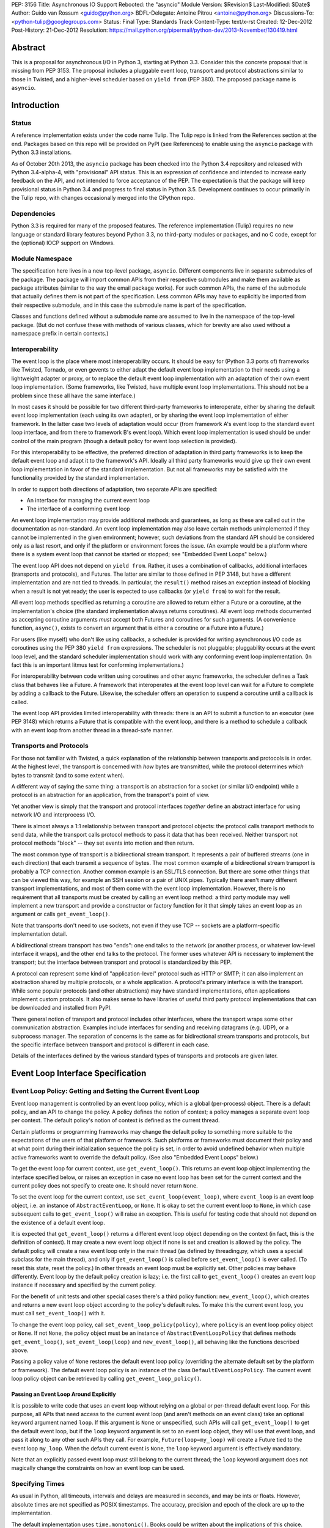 PEP: 3156
Title: Asynchronous IO Support Rebooted: the "asyncio" Module
Version: $Revision$
Last-Modified: $Date$
Author: Guido van Rossum <guido@python.org>
BDFL-Delegate: Antoine Pitrou <antoine@python.org>
Discussions-To: <python-tulip@googlegroups.com>
Status: Final
Type: Standards Track
Content-Type: text/x-rst
Created: 12-Dec-2012
Post-History: 21-Dec-2012
Resolution: https://mail.python.org/pipermail/python-dev/2013-November/130419.html

Abstract
========

This is a proposal for asynchronous I/O in Python 3, starting at
Python 3.3.  Consider this the concrete proposal that is missing from
PEP 3153.  The proposal includes a pluggable event loop, transport and
protocol abstractions similar to those in Twisted, and a higher-level
scheduler based on ``yield from`` (PEP 380).  The proposed package
name is ``asyncio``.


Introduction
============

Status
------

A reference implementation exists under the code name Tulip.  The
Tulip repo is linked from the References section at the end.  Packages
based on this repo will be provided on PyPI (see References) to enable
using the ``asyncio`` package with Python 3.3 installations.

As of October 20th 2013, the ``asyncio`` package has been checked into
the Python 3.4 repository and released with Python 3.4-alpha-4, with
"provisional" API status.  This is an expression of confidence and
intended to increase early feedback on the API, and not intended to
force acceptance of the PEP.  The expectation is that the package will
keep provisional status in Python 3.4 and progress to final status in
Python 3.5.  Development continues to occur primarily in the Tulip
repo, with changes occasionally merged into the CPython repo.

Dependencies
------------

Python 3.3 is required for many of the proposed features.  The
reference implementation (Tulip) requires no new language or standard
library features beyond Python 3.3, no third-party modules or
packages, and no C code, except for the (optional) IOCP support on
Windows.

Module Namespace
----------------

The specification here lives in a new top-level package, ``asyncio``.
Different components live in separate submodules of the package.  The
package will import common APIs from their respective submodules and
make them available as package attributes (similar to the way the
email package works).  For such common APIs, the name of the submodule
that actually defines them is not part of the specification.  Less
common APIs may have to explicitly be imported from their respective
submodule, and in this case the submodule name is part of the
specification.

Classes and functions defined without a submodule name are assumed to
live in the namespace of the top-level package.  (But do not confuse
these with methods of various classes, which for brevity are also used
without a namespace prefix in certain contexts.)

Interoperability
----------------

The event loop is the place where most interoperability occurs.  It
should be easy for (Python 3.3 ports of) frameworks like Twisted,
Tornado, or even gevents to either adapt the default event loop
implementation to their needs using a lightweight adapter or proxy, or
to replace the default event loop implementation with an adaptation of
their own event loop implementation.  (Some frameworks, like Twisted,
have multiple event loop implementations.  This should not be a
problem since these all have the same interface.)

In most cases it should be possible for two different third-party
frameworks to interoperate, either by sharing the default event loop
implementation (each using its own adapter), or by sharing the event
loop implementation of either framework.  In the latter case two
levels of adaptation would occur (from framework A's event loop to the
standard event loop interface, and from there to framework B's event
loop).  Which event loop implementation is used should be under
control of the main program (though a default policy for event loop
selection is provided).

For this interoperability to be effective, the preferred direction of
adaptation in third party frameworks is to keep the default event loop
and adapt it to the framework's API.  Ideally all third party
frameworks would give up their own event loop implementation in favor
of the standard implementation.  But not all frameworks may be
satisfied with the functionality provided by the standard
implementation.

In order to support both directions of adaptation, two separate APIs
are specified:

- An interface for managing the current event loop
- The interface of a conforming event loop

An event loop implementation may provide additional methods and
guarantees, as long as these are called out in the documentation as
non-standard.  An event loop implementation may also leave certain
methods unimplemented if they cannot be implemented in the given
environment; however, such deviations from the standard API should be
considered only as a last resort, and only if the platform or
environment forces the issue.  (An example would be a platform where
there is a system event loop that cannot be started or stopped; see
"Embedded Event Loops" below.)

The event loop API does not depend on ``yield from``.  Rather, it uses
a combination of callbacks, additional interfaces (transports and
protocols), and Futures.  The latter are similar to those defined in
PEP 3148, but have a different implementation and are not tied to
threads.  In particular, the ``result()`` method raises an exception
instead of blocking when a result is not yet ready; the user is
expected to use callbacks (or ``yield from``) to wait for the result.

All event loop methods specified as returning a coroutine are allowed
to return either a Future or a coroutine, at the implementation's
choice (the standard implementation always returns coroutines).  All
event loop methods documented as accepting coroutine arguments *must*
accept both Futures and coroutines for such arguments.  (A convenience
function, ``async()``, exists to convert an argument that is either a
coroutine or a Future into a Future.)

For users (like myself) who don't like using callbacks, a scheduler is
provided for writing asynchronous I/O code as coroutines using the PEP
380 ``yield from`` expressions.  The scheduler is not pluggable;
pluggability occurs at the event loop level, and the standard
scheduler implementation should work with any conforming event loop
implementation.  (In fact this is an important litmus test for
conforming implementations.)

For interoperability between code written using coroutines and other
async frameworks, the scheduler defines a Task class that behaves like a
Future.  A framework that interoperates at the event loop level can
wait for a Future to complete by adding a callback to the Future.
Likewise, the scheduler offers an operation to suspend a coroutine
until a callback is called.

The event loop API provides limited interoperability with threads:
there is an API to submit a function to an executor (see PEP 3148)
which returns a Future that is compatible with the event loop, and
there is a method to schedule a callback with an event loop from
another thread in a thread-safe manner.

Transports and Protocols
------------------------

For those not familiar with Twisted, a quick explanation of the
relationship between transports and protocols is in order.  At the
highest level, the transport is concerned with *how* bytes are
transmitted, while the protocol determines *which* bytes to transmit
(and to some extent when).

A different way of saying the same thing: a transport is an
abstraction for a socket (or similar I/O endpoint) while a protocol is
an abstraction for an application, from the transport's point of view.

Yet another view is simply that the transport and protocol interfaces
*together* define an abstract interface for using network I/O and
interprocess I/O.

There is almost always a 1:1 relationship between transport and
protocol objects: the protocol calls transport methods to send data,
while the transport calls protocol methods to pass it data that has
been received.  Neither transport not protocol methods "block" -- they
set events into motion and then return.

The most common type of transport is a bidirectional stream transport.
It represents a pair of buffered streams (one in each direction) that
each transmit a sequence of bytes.  The most common example of a
bidirectional stream transport is probably a TCP connection.  Another
common example is an SSL/TLS connection.  But there are some other things
that can be viewed this way, for example an SSH session or a pair of
UNIX pipes.  Typically there aren't many different transport
implementations, and most of them come with the event loop
implementation.  However, there is no requirement that all transports
must be created by calling an event loop method: a third party module
may well implement a new transport and provide a constructor or
factory function for it that simply takes an event loop as an argument
or calls ``get_event_loop()``.

Note that transports don't need to use sockets, not even if they use
TCP -- sockets are a platform-specific implementation detail.

A bidirectional stream transport has two "ends": one end talks to
the network (or another process, or whatever low-level interface it
wraps), and the other end talks to the protocol.  The former uses
whatever API is necessary to implement the transport; but the
interface between transport and protocol is standardized by this PEP.

A protocol can represent some kind of "application-level" protocol
such as HTTP or SMTP; it can also implement an abstraction shared by
multiple protocols, or a whole application.  A protocol's primary
interface is with the transport.  While some popular protocols (and
other abstractions) may have standard implementations, often
applications implement custom protocols.  It also makes sense to have
libraries of useful third party protocol implementations that can be
downloaded and installed from PyPI.

There general notion of transport and protocol includes other
interfaces, where the transport wraps some other communication
abstraction.  Examples include interfaces for sending and receiving
datagrams (e.g. UDP), or a subprocess manager.  The separation of
concerns is the same as for bidirectional stream transports and
protocols, but the specific interface between transport and protocol
is different in each case.

Details of the interfaces defined by the various standard types of
transports and protocols are given later.


Event Loop Interface Specification
==================================

Event Loop Policy: Getting and Setting the Current Event Loop
-------------------------------------------------------------

Event loop management is controlled by an event loop policy, which is
a global (per-process) object.  There is a default policy, and an API
to change the policy.  A policy defines the notion of context; a
policy manages a separate event loop per context.  The default
policy's notion of context is defined as the current thread.

Certain platforms or programming frameworks may change the default
policy to something more suitable to the expectations of the users of
that platform or framework.  Such platforms or frameworks must
document their policy and at what point during their initialization
sequence the policy is set, in order to avoid undefined behavior when
multiple active frameworks want to override the default policy.
(See also "Embedded Event Loops" below.)

To get the event loop for current context, use ``get_event_loop()``.
This returns an event loop object implementing the interface specified
below, or raises an exception in case no event loop has been set for
the current context and the current policy does not specify to create
one.  It should never return ``None``.

To set the event loop for the current context, use
``set_event_loop(event_loop)``, where ``event_loop`` is an event loop
object, i.e. an instance of ``AbstractEventLoop``, or ``None``.
It is okay to set the current event loop to ``None``, in
which case subsequent calls to ``get_event_loop()`` will raise an
exception.  This is useful for testing code that should not depend on
the existence of a default event loop.

It is expected that ``get_event_loop()`` returns a different event
loop object depending on the context (in fact, this is the definition
of context).  It may create a new event loop object if none is set and
creation is allowed by the policy.  The default policy will create a
new event loop only in the main thread (as defined by threading.py,
which uses a special subclass for the main thread), and only if
``get_event_loop()`` is called before ``set_event_loop()`` is ever
called.  (To reset this state, reset the policy.)  In other threads an
event loop must be explicitly set.  Other policies may behave
differently.  Event loop by the default policy creation is lazy;
i.e. the first call to ``get_event_loop()`` creates an event loop
instance if necessary and specified by the current policy.

For the benefit of unit tests and other special cases there's a third
policy function: ``new_event_loop()``, which creates and returns a new
event loop object according to the policy's default rules.  To make
this the current event loop, you must call ``set_event_loop()`` with
it.

To change the event loop policy, call
``set_event_loop_policy(policy)``, where ``policy`` is an event loop
policy object or ``None``.  If not ``None``, the policy object must be
an instance of ``AbstractEventLoopPolicy`` that defines methods
``get_event_loop()``, ``set_event_loop(loop)`` and
``new_event_loop()``, all behaving like the functions described above.

Passing a policy value of ``None`` restores the default event loop
policy (overriding the alternate default set by the platform or
framework).  The default event loop policy is an instance of the class
``DefaultEventLoopPolicy``.  The current event loop policy object can
be retrieved by calling ``get_event_loop_policy()``.

Passing an Event Loop Around Explicitly
'''''''''''''''''''''''''''''''''''''''

It is possible to write code that uses an event loop without relying
on a global or per-thread default event loop.  For this purpose, all
APIs that need access to the current event loop (and aren't methods on
an event class) take an optional keyword argument named ``loop``.  If
this argument is ``None`` or unspecified, such APIs will call
``get_event_loop()`` to get the default event loop, but if the
``loop`` keyword argument is set to an event loop object, they will
use that event loop, and pass it along to any other such APIs they
call.  For example, ``Future(loop=my_loop)`` will create a Future tied
to the event loop ``my_loop``.  When the default current event is
``None``, the ``loop`` keyword argument is effectively mandatory.

Note that an explicitly passed event loop must still belong to the
current thread; the ``loop`` keyword argument does not magically
change the constraints on how an event loop can be used.

Specifying Times
----------------

As usual in Python, all timeouts, intervals and delays are measured in
seconds, and may be ints or floats.  However, absolute times are not
specified as POSIX timestamps.  The accuracy, precision and epoch of
the clock are up to the implementation.

The default implementation uses ``time.monotonic()``.  Books could be
written about the implications of this choice.  Better read the docs
for the standard library ``time`` module.

Embedded Event Loops
--------------------

On some platforms an event loop is provided by the system.  Such a
loop may already be running when the user code starts, and there may
be no way to stop or close it without exiting from the program.  In
this case, the methods for starting, stopping and closing the event
loop may not be implementable, and ``is_running()`` may always return
``True``.

Event Loop Classes
------------------

There is no actual class named ``EventLoop``.  There is an
``AbstractEventLoop`` class which defines all the methods without
implementations, and serves primarily as documentation.  The following
concrete classes are defined:

- ``SelectorEventLoop`` is a concrete implementation of the full API
  based on the ``selectors`` module (new in Python 3.4).  The
  constructor takes one optional argument, a ``selectors.Selector``
  object.  By default an instance of ``selectors.DefaultSelector`` is
  created and used.

- ``ProactorEventLoop`` is a concrete implementation of the API except
  for the I/O event handling and signal handling methods.  It is only
  defined on Windows (or on other platforms which support a similar
  API for "overlapped I/O").  The constructor takes one optional
  argument, a ``Proactor`` object.  By default an instance of
  ``IocpProactor`` is created and used.  (The ``IocpProactor`` class
  is not specified by this PEP; it is just an implementation
  detail of the ``ProactorEventLoop`` class.)

Event Loop Methods Overview
---------------------------

The methods of a conforming event loop are grouped into several
categories.  The first set of categories must be supported by all
conforming event loop implementations, with the exception that
embedded event loops may not implement the methods for starting,
stopping and closing.  (However, a partially-conforming event loop is
still better than nothing. :-)

- Starting, stopping and closing: ``run_forever()``,
  ``run_until_complete()``, ``stop()``, ``is_running()``, ``close()``.

- Basic and timed callbacks: ``call_soon()``, ``call_later()``,
  ``call_at()``, ``time()``.

- Thread interaction: ``call_soon_threadsafe()``,
  ``run_in_executor()``, ``set_default_executor()``.

- Internet name lookups: ``getaddrinfo()``, ``getnameinfo()``.

- Internet connections: ``create_connection()``, ``create_server()``,
  ``create_datagram_endpoint()``.

- Wrapped socket methods: ``sock_recv()``, ``sock_sendall()``,
  ``sock_connect()``, ``sock_accept()``.

The second set of categories *may* be supported by conforming event
loop implementations.  If not supported, they will raise
``NotImplementedError``.  (In the default implementation,
``SelectorEventLoop`` on UNIX systems supports all of these;
``SelectorEventLoop`` on Windows supports the I/O event handling
category; ``ProactorEventLoop`` on Windows supports the pipes and
subprocess category.)

- I/O callbacks: ``add_reader()``, ``remove_reader()``,
  ``add_writer()``, ``remove_writer()``.

- Pipes and subprocesses: ``connect_read_pipe()``,
  ``connect_write_pipe()``, ``subprocess_shell()``,
  ``subprocess_exec()``.

- Signal callbacks: ``add_signal_handler()``,
  ``remove_signal_handler()``.

Event Loop Methods
------------------

Starting, Stopping and Closing
''''''''''''''''''''''''''''''

An (unclosed) event loop can be in one of two states: running or
stopped.  These methods deal with starting and stopping an event loop:

- ``run_forever()``.  Runs the event loop until ``stop()`` is called.
  This cannot be called when the event loop is already running.  (This
  has a long name in part to avoid confusion with earlier versions of
  this PEP, where ``run()`` had different behavior, in part because
  there are already too many APIs that have a method named ``run()``,
  and in part because there shouldn't be many places where this is
  called anyway.)

- ``run_until_complete(future)``.  Runs the event loop until the
  Future is done.  If the Future is done, its result is returned, or
  its exception is raised.  This cannot be called when the event loop
  is already running.

- ``stop()``.  Stops the event loop as soon as it is convenient.  It
  is fine to restart the loop with ``run_forever()`` or
  ``run_until_complete()`` subsequently; no scheduled callbacks will
  be lost if this is done.  Note: ``stop()`` returns normally and the
  current callback is allowed to continue.  How soon after this point
  the event loop stops is up to the implementation, but the intention
  is to stop short of polling for I/O, and not to run any callbacks
  scheduled in the future; the major freedom an implementation has is
  how much of the "ready queue" (callbacks already scheduled with
  ``call_soon()``) it processes before stopping.

- ``is_running()``.  Returns ``True`` if the event loop is currently
  running, ``False`` if it is stopped.

- ``close()``.  Closes the event loop, releasing any resources it may
  hold, such as the file descriptor used by ``epoll()`` or
  ``kqueue()``, and the default executor.  This should not be called
  while the event loop is running.  After it has been called the event
  loop should not be used again.  It may be called multiple times;
  subsequent calls are no-ops.

Basic Callbacks
'''''''''''''''

Callbacks associated with the same event loop are strictly serialized:
one callback must finish before the next one will be called.  This is
an important guarantee: when two or more callbacks use or modify
shared state, each callback is guaranteed that while it is running, the
shared state isn't changed by another callback.

- ``call_soon(callback, *args)``.  This schedules a callback to be
  called as soon as possible.  Returns a ``Handle`` (see below)
  representing the callback, whose ``cancel()`` method can be used to
  cancel the callback.  It guarantees that callbacks are called in the
  order in which they were scheduled.

- ``call_later(delay, callback, *args)``.  Arrange for
  ``callback(*args)`` to be called approximately ``delay`` seconds in
  the future, once, unless cancelled.  Returns a ``Handle`` representing
  the callback, whose ``cancel()`` method can be used to cancel the
  callback.  Callbacks scheduled in the past or at exactly the same
  time will be called in an undefined order.

- ``call_at(when, callback, *args)``.  This is like ``call_later()``,
  but the time is expressed as an absolute time.  Returns a similar
  ``Handle``.  There is a simple equivalency: ``loop.call_later(delay,
  callback, *args)`` is the same as ``loop.call_at(loop.time() +
  delay, callback, *args)``.

- ``time()``.  Returns the current time according to the event loop's
  clock.  This may be ``time.time()`` or ``time.monotonic()`` or some
  other system-specific clock, but it must return a float expressing
  the time in units of approximately one second since some epoch.
  (No clock is perfect -- see PEP 418.)

Note: A previous version of this PEP defined a method named
``call_repeatedly()``, which promised to call a callback at regular
intervals.  This has been withdrawn because the design of such a
function is overspecified.  On the one hand, a simple timer loop can
easily be emulated using a callback that reschedules itself using
``call_later()``; it is also easy to write coroutine containing a loop
and a ``sleep()`` call (a toplevel function in the module, see below).
On the other hand, due to the complexities of accurate timekeeping
there are many traps and pitfalls here for the unaware (see PEP 418),
and different use cases require different behavior in edge cases.  It
is impossible to offer an API for this purpose that is bullet-proof in
all cases, so it is deemed better to let application designers decide
for themselves what kind of timer loop to implement.

Thread interaction
''''''''''''''''''

- ``call_soon_threadsafe(callback, *args)``.  Like
  ``call_soon(callback, *args)``, but when called from another thread
  while the event loop is blocked waiting for I/O, unblocks the event
  loop.  Returns a ``Handle``.  This is the *only* method that is safe
  to call from another thread.  (To schedule a callback for a later
  time in a threadsafe manner, you can use
  ``loop.call_soon_threadsafe(loop.call_later, when, callback,
  *args)``.)  Note: this is not safe to call from a signal handler
  (since it may use locks).  In fact, no API is signal-safe; if you
  want to handle signals, use ``add_signal_handler()`` described
  below.

- ``run_in_executor(executor, callback, *args)``.  Arrange to call
  ``callback(*args)`` in an executor (see PEP 3148).  Returns an
  ``asyncio.Future`` instance whose result on success is the return
  value of that call.  This is equivalent to
  ``wrap_future(executor.submit(callback, *args))``.  If ``executor``
  is ``None``, the default executor set by ``set_default_executor()``
  is used.  If no default executor has been set yet, a
  ``ThreadPoolExecutor`` with a default number of threads is created
  and set as the default executor.  (The default implementation uses
  5 threads in this case.)

- ``set_default_executor(executor)``.  Set the default executor used
  by ``run_in_executor()``.  The argument must be a PEP 3148
  ``Executor`` instance or ``None``, in order to reset the default
  executor.

See also the ``wrap_future()`` function described in the section about
Futures.

Internet name lookups
'''''''''''''''''''''

These methods are useful if you want to connect or bind a socket to an
address without the risk of blocking for the name lookup.  They are
usually called implicitly by ``create_connection()``,
``create_server()`` or ``create_datagram_endpoint()``.

- ``getaddrinfo(host, port, family=0, type=0, proto=0, flags=0)``.
  Similar to the ``socket.getaddrinfo()`` function but returns a
  Future.  The Future's result on success will be a list of the same
  format as returned by ``socket.getaddrinfo()``, i.e. a list of
  ``(address_family, socket_type, socket_protocol, canonical_name,
  address)`` where ``address`` is a 2-tuple ``(ipv4_address, port)``
  for IPv4 addresses and a 4-tuple ``(ipv4_address, port, flow_info,
  scope_id)`` for IPv6 addresses.  If the ``family`` argument is zero
  or unspecified, the list returned may contain a mixture of IPv4 and
  IPv6 addresses; otherwise the addresses returned are constrained by
  the ``family`` value (similar for ``proto`` and ``flags``).  The
  default implementation calls ``socket.getaddrinfo()`` using
  ``run_in_executor()``, but other implementations may choose to
  implement their own DNS lookup.  The optional arguments *must* be
  specified as keyword arguments.

  Note: implementations are allowed to implement a subset of the full
  socket.getaddrinfo() interface; e.g. they may not support symbolic
  port names, or they may ignore or incompletely implement the
  ``type``, ``proto`` and ``flags`` arguments.  However, if ``type``
  and ``proto`` are ignored, the argument values passed in should be
  copied unchanged into the return tuples' ``socket_type`` and
  ``socket_protocol`` elements.  (You can't ignore ``family``, since
  IPv4 and IPv6 addresses must be looked up differently.  The only
  permissible values for ``family`` are ``socket.AF_UNSPEC`` (``0``),
  ``socket.AF_INET`` and ``socket.AF_INET6``, and the latter only if
  it is defined by the platform.)

- ``getnameinfo(sockaddr, flags=0)``.  Similar to
  ``socket.getnameinfo()`` but returns a Future.  The Future's result
  on success will be a tuple ``(host, port)``.  Same implementation
  remarks as for ``getaddrinfo()``.

Internet connections
''''''''''''''''''''

These are the high-level interfaces for managing internet connections.
Their use is recommended over the corresponding lower-level interfaces
because they abstract away the differences between selector-based
and proactor-based event loops.

Note that the client and server side of stream connections use the
same transport and protocol interface.  However, datagram endpoints
use a different transport and protocol interface.

- ``create_connection(protocol_factory, host, port, <options>)``.
  Creates a stream connection to a given internet host and port.  This
  is a task that is typically called from the client side of the
  connection.  It creates an implementation-dependent bidirectional
  stream Transport to represent the connection, then calls
  ``protocol_factory()`` to instantiate (or retrieve) the user's
  Protocol implementation, and finally ties the two together.  (See
  below for the definitions of Transport and Protocol.)  The user's
  Protocol implementation is created or retrieved by calling
  ``protocol_factory()`` without arguments(*).  The coroutine's result
  on success is the ``(transport, protocol)`` pair; if a failure
  prevents the creation of a successful connection, an appropriate
  exception will be raised.  Note that when the coroutine completes,
  the protocol's ``connection_made()`` method has not yet been called;
  that will happen when the connection handshake is complete.

  (*) There is no requirement that ``protocol_factory`` is a class.
  If your protocol class needs to have specific arguments passed to
  its constructor, you can use ``lambda``.
  You can also pass a trivial ``lambda`` that returns a previously
  constructed Protocol instance.

  The <options> are all specified using optional keyword arguments:

  - ``ssl``: Pass ``True`` to create an SSL/TLS transport (by default
    a plain TCP transport is created).  Or pass an ``ssl.SSLContext``
    object to override the default SSL context object to be used.  If
    a default context is created it is up to the implementation to
    configure reasonable defaults.  The reference implementation
    currently uses ``PROTOCOL_SSLv23`` and sets the ``OP_NO_SSLv2``
    option, calls ``set_default_verify_paths()`` and sets ``verify_mode``
    to ``CERT_REQUIRED``.  In addition, whenever the context (default
    or otherwise) specifies a ``verify_mode`` of ``CERT_REQUIRED`` or
    ``CERT_OPTIONAL``, if a hostname is given, immediately after a
    successful handshake ``ssl.match_hostname(peercert, hostname)`` is
    called, and if this raises an exception the conection is closed.
    (To avoid this behavior, pass in an SSL context that has
    ``verify_mode`` set to ``CERT_NONE``.  But this means you are not
    secure, and vulnerable to for example man-in-the-middle attacks.)

  - ``family``, ``proto``, ``flags``: Address family, protocol and
    flags to be passed through to ``getaddrinfo()``.  These all
    default to ``0``, which means "not specified".  (The socket type
    is always ``SOCK_STREAM``.)  If any of these values are not
    specified, the ``getaddrinfo()`` method will choose appropriate
    values.  Note: ``proto`` has nothing to do with the high-level
    Protocol concept or the ``protocol_factory`` argument.

  - ``sock``: An optional socket to be used instead of using the
    ``host``, ``port``, ``family``, ``proto`` and ``flags``
    arguments.  If this is given, ``host`` and ``port`` must be
    explicitly set to ``None``.

  - ``local_addr``: If given, a ``(host, port)`` tuple used to bind
    the socket to locally.  This is rarely needed but on multi-homed
    servers you occasionally need to force a connection to come from a
    specific address.  This is how you would do that.  The host and
    port are looked up using ``getaddrinfo()``.

  - ``server_hostname``: This is only relevant when using SSL/TLS; it
    should not be used when ``ssl`` is not set.  When ``ssl`` is set,
    this sets or overrides the hostname that will be verified.  By
    default the value of the ``host`` argument is used.  If ``host``
    is empty, there is no default and you must pass a value for
    ``server_hostname``.  To disable hostname verification (which is a
    serious security risk) you must pass an empty string here and pass
    an ``ssl.SSLContext`` object whose ``verify_mode`` is set to
    ``ssl.CERT_NONE`` as the ``ssl`` argument.

- ``create_server(protocol_factory, host, port, <options>)``.
  Enters a serving loop that accepts connections.
  This is a coroutine that completes once the serving loop is set up
  to serve.  The return value is a ``Server`` object which can be used
  to stop the serving loop in a controlled fashion (see below).
  Multiple sockets may be bound if the specified address allows
  both IPv4 and IPv6 connections.

  Each time a connection is accepted,
  ``protocol_factory`` is called without arguments(**) to create a
  Protocol, a bidirectional stream Transport is created to represent
  the network side of the connection, and the two are tied together by
  calling ``protocol.connection_made(transport)``.

  (**) See previous footnote for ``create_connection()``.  However, since
  ``protocol_factory()`` is called once for each new incoming
  connection, it should return a new Protocol object each time it is
  called.

  The <options> are all specified using optional keyword arguments:

  - ``ssl``: Pass an ``ssl.SSLContext`` object (or an object with the
    same interface) to override the default SSL context object to be
    used.  (Unlike for ``create_connection()``, passing ``True`` does
    not make sense here -- the ``SSLContext`` object is needed to
    specify the certificate and key.)

  - ``backlog``: Backlog value to be passed to the ``listen()`` call.
    The default is implementation-dependent; in the default
    implementation the default value is ``100``.

  - ``reuse_address``: Whether to set the ``SO_REUSEADDR`` option on
    the socket.  The default is ``True`` on UNIX, ``False`` on
    Windows.

  - ``family``, ``flags``: Address family and flags to be passed
     through to ``getaddrinfo()``.  The family defaults to
     ``AF_UNSPEC``; the flags default to ``AI_PASSIVE``.  (The socket
     type is always ``SOCK_STREAM``; the socket protocol always set to
     ``0``, to let ``getaddrinfo()`` choose.)

  - ``sock``: An optional socket to be used instead of using the
    ``host``, ``port``, ``family`` and ``flags`` arguments.  If this
    is given, ``host`` and ``port`` must be explicitly set to ``None``.

- ``create_datagram_endpoint(protocol_factory, local_addr=None,
  remote_addr=None, <options>)``.  Creates an endpoint for sending and
  receiving datagrams (typically UDP packets).  Because of the nature
  of datagram traffic, there are no separate calls to set up client
  and server side, since usually a single endpoint acts as both client
  and server.  This is a coroutine that returns a ``(transport,
  protocol)`` pair on success, or raises an exception on failure.  If
  the coroutine returns successfully, the transport will call
  callbacks on the protocol whenever a datagram is received or the
  socket is closed; it is up to the protocol to call methods on the
  protocol to send datagrams.  The transport returned is a
  ``DatagramTransport``.  The protocol returned is a
  ``DatagramProtocol``.  These are described later.

  Mandatory positional argument:

  - ``protocol_factory``: A class or factory function that will be
    called exactly once, without arguments, to construct the protocol
    object to be returned.  The interface between datagram transport
    and protocol is described below.

  Optional arguments that may be specified positionally or as keyword
  arguments:

  - ``local_addr``: An optional tuple indicating the address to which
    the socket will be bound.  If given this must be a ``(host,
    port)`` pair.  It will be passed to ``getaddrinfo()`` to be
    resolved and the result will be passed to the ``bind()`` method of
    the socket created.  If ``getaddrinfo()`` returns more than one
    address, they will be tried in turn.  If omitted, no ``bind()``
    call will be made.

  - ``remote_addr``: An optional tuple indicating the address to which
    the socket will be "connected".  (Since there is no such thing as
    a datagram connection, this just specifies a default value for the
    destination address of outgoing datagrams.)  If given this must be
    a ``(host, port)`` pair.  It will be passed to ``getaddrinfo()``
    to be resolved and the result will be passed to ``sock_connect()``
    together with the socket created.  If ``getaddrinfo()`` returns
    more than one address, they will be tried in turn.  If omitted,
    no ``sock_connect()`` call will be made.

  The <options> are all specified using optional keyword arguments:

  - ``family``, ``proto``, ``flags``: Address family, protocol and
    flags to be passed through to ``getaddrinfo()``.  These all
    default to ``0``, which means "not specified".  (The socket type
    is always ``SOCK_DGRAM``.)  If any of these values are not
    specified, the ``getaddrinfo()`` method will choose appropriate
    values.

  Note that if both ``local_addr`` and ``remote_addr`` are present,
  all combinations of local and remote addresses with matching address
  family will be tried.

Wrapped Socket Methods
''''''''''''''''''''''

The following methods for doing async I/O on sockets are not for
general use.  They are primarily meant for transport implementations
working with IOCP through the ``ProactorEventLoop`` class.  However,
they are easily implementable for other event loop types, so there is
no reason not to require them.  The socket argument has to be a
non-blocking socket.

- ``sock_recv(sock, n)``.  Receive up to ``n`` bytes from socket
  ``sock``.  Returns a Future whose result on success will be a
  bytes object.

- ``sock_sendall(sock, data)``.  Send bytes ``data`` to socket
  ``sock``.  Returns a Future whose result on success will be
  ``None``.  Note: the name uses ``sendall`` instead of ``send``, to
  reflect that the semantics and signature of this method echo those
  of the standard library socket method ``sendall()`` rather than
  ``send()``.

- ``sock_connect(sock, address)``.  Connect to the given address.
  Returns a Future whose result on success will be ``None``.

- ``sock_accept(sock)``.  Accept a connection from a socket.  The
  socket must be in listening mode and bound to an address.  Returns a
  Future whose result on success will be a tuple ``(conn, peer)``
  where ``conn`` is a connected non-blocking socket and ``peer`` is
  the peer address.

I/O Callbacks
'''''''''''''

These methods are primarily meant for transport implementations
working with a selector.  They are implemented by
``SelectorEventLoop`` but not by ``ProactorEventLoop``.  Custom event
loop implementations may or may not implement them.

The ``fd`` arguments below may be integer file descriptors, or
"file-like" objects with a ``fileno()`` method that wrap integer file
descriptors.  Not all file-like objects or file descriptors are
acceptable.  Sockets (and socket file descriptors) are always
accepted.  On Windows no other types are supported.  On UNIX, pipes
and possibly tty devices are also supported, but disk files are not.
Exactly which special file types are supported may vary by platform
and per selector implementation.  (Experimentally, there is at least
one kind of pseudo-tty on OS X that is supported by ``select`` and
``poll`` but not by ``kqueue``: it is used by Emacs shell windows.)

- ``add_reader(fd, callback, *args)``.  Arrange for
  ``callback(*args)`` to be called whenever file descriptor ``fd`` is
  deemed ready for reading.  Calling ``add_reader()`` again for the
  same file descriptor implies a call to ``remove_reader()`` for the
  same file descriptor.

- ``add_writer(fd, callback, *args)``.  Like ``add_reader()``,
  but registers the callback for writing instead of for reading.

- ``remove_reader(fd)``.  Cancels the current read callback for file
  descriptor ``fd``, if one is set.  If no callback is currently set
  for the file descriptor, this is a no-op and returns ``False``.
  Otherwise, it removes the callback arrangement and returns ``True``.

- ``remove_writer(fd)``.  This is to ``add_writer()`` as
  ``remove_reader()`` is to ``add_reader()``.

Pipes and Subprocesses
''''''''''''''''''''''

These methods are supported by ``SelectorEventLoop`` on UNIX and
``ProactorEventLoop`` on Windows.

The transports and protocols used with pipes and subprocesses differ
from those used with regular stream connections.  These are described
later.

Each of the methods below has a ``protocol_factory`` argument, similar
to ``create_connection()``; this will be called exactly once, without
arguments, to construct the protocol object to be returned.

Each method is a coroutine that returns a ``(transport, protocol)``
pair on success, or raises an exception on failure.

- ``connect_read_pipe(protocol_factory, pipe)``: Create a
  unidrectional stream connection from a file-like object wrapping the
  read end of a UNIX pipe, which must be in non-blocking mode.  The
  transport returned is a ``ReadTransport``.

- ``connect_write_pipe(protocol_factory, pipe)``: Create a
  unidrectional stream connection from a file-like object wrapping the
  write end of a UNIX pipe, which must be in non-blocking mode.  The
  transport returned is a ``WriteTransport``; it does not have any
  read-related methods.  The protocol returned is a ``BaseProtocol``.

- ``subprocess_shell(protocol_factory, cmd, <options>)``: Create a
  subprocess from ``cmd``, which is a string using the platform's
  "shell" syntax.  This is similar to the standard library
  ``subprocess.Popen()`` class called with ``shell=True``.  The
  remaining arguments and return value are described below.

- ``subprocess_exec(protocol_factory, *args, <options>)``: Create a
  subprocess from one or more string arguments, where the first string
  specifies the program to execute, and the remaining strings specify
  the program's arguments.  (Thus, together the string arguments form
  the ``sys.argv`` value of the program, assuming it is a Python
  script.)  This is similar to the standard library
  ``subprocess.Popen()`` class called with ``shell=False`` and the
  list of strings passed as the first argument; however, where
  ``Popen()`` takes a single argument which is list of strings,
  ``subprocess_exec()`` takes multiple string arguments.  The
  remaining arguments and return value are described below.

Apart from the way the program to execute is specified, the two
``subprocess_*()`` methods behave the same.  The transport returned is
a ``SubprocessTransport`` which has a different interface than the
common bidirectional stream transport.  The protocol returned is a
``SubprocessProtocol`` which also has a custom interface.

The <options> are all specified using optional keyword arguments:

- ``stdin``: Either a file-like object representing the pipe to be
  connected to the subprocess's standard input stream using
  ``connect_write_pipe()``, or the constant ``subprocess.PIPE`` (the
  default).  By default a new pipe will be created and connected.

- ``stdout``: Either a file-like object representing the pipe to be
  connected to the subprocess's standard output stream using
  ``connect_read_pipe()``, or the constant ``subprocess.PIPE`` (the
  default).  By default a new pipe will be created and connected.

- ``stderr``: Either a file-like object representing the pipe to be
  connected to the subprocess's standard error stream using
  ``connect_read_pipe()``, or one of the constants ``subprocess.PIPE``
  (the default) or ``subprocess.STDOUT``.  By default a new pipe will
  be created and connected.  When ``subprocess.STDOUT`` is specified,
  the subprocess's standard error stream will be connected to the same
  pipe as the standard output stream.

- ``bufsize``: The buffer size to be used when creating a pipe; this
  is passed to ``subprocess.Popen()``.  In the default implementation
  this defaults to zero, and on Windows it must be zero; these
  defaults deviate from ``subprocess.Popen()``.

- ``executable``, ``preexec_fn``, ``close_fds``, ``cwd``, ``env``,
  ``startupinfo``, ``creationflags``, ``restore_signals``,
  ``start_new_session``, ``pass_fds``: These optional arguments are
  passed to ``subprocess.Popen()`` without interpretation.

Signal callbacks
''''''''''''''''

These methods are only supported on UNIX.

- ``add_signal_handler(sig, callback, *args)``.  Whenever signal
  ``sig`` is received, arrange for ``callback(*args)`` to be called.
  Specifying another callback for the same signal replaces the
  previous handler (only one handler can be active per signal).  The
  ``sig`` must be a valid signal number defined in the ``signal``
  module.  If the signal cannot be handled this raises an exception:
  ``ValueError`` if it is not a valid signal or if it is an
  uncatchable signal (e.g. ``SIGKILL``), ``RuntimeError`` if this
  particular event loop instance cannot handle signals (since signals
  are global per process, only an event loop associated with the main
  thread can handle signals).

- ``remove_signal_handler(sig)``.  Removes the handler for signal
  ``sig``, if one is set.  Raises the same exceptions as
  ``add_signal_handler()`` (except that it may return ``False``
  instead raising ``RuntimeError`` for uncatchable signals).  Returns
  ``True`` if a handler was removed successfully, ``False`` if no
  handler was set.

Note: If these methods are statically known to be unsupported, they
may raise ``NotImplementedError`` instead of ``RuntimeError``.

Mutual Exclusion of Callbacks
-----------------------------

An event loop should enforce mutual exclusion of callbacks, i.e. it
should never start a callback while a previously callback is still
running.  This should apply across all types of callbacks, regardless
of whether they are scheduled using ``call_soon()``, ``call_later()``,
``call_at()``, ``call_soon_threadsafe()``, ``add_reader()``,
``add_writer()``, or ``add_signal_handler()``.

Exceptions
----------

There are two categories of exceptions in Python: those that derive
from the ``Exception`` class and those that derive from
``BaseException``.  Exceptions deriving from ``Exception`` will
generally be caught and handled appropriately; for example, they will
be passed through by Futures, and they will be logged and ignored when
they occur in a callback.

However, exceptions deriving only from ``BaseException`` are typically
not caught, and will usually cause the program to terminate with a
traceback.  In some cases they are caught and re-raised.  (Examples of
this category include ``KeyboardInterrupt`` and ``SystemExit``; it is
usually unwise to treat these the same as most other exceptions.)

Handles
-------

The various methods for registering one-off callbacks
(``call_soon()``, ``call_later()``, ``call_at()`` and
``call_soon_threadsafe()``) all return an object representing the
registration that can be used to cancel the callback.  This object is
called a ``Handle``.  Handles are opaque and have only one public
method:

- ``cancel()``: Cancel the callback.

Note that ``add_reader()``, ``add_writer()`` and
``add_signal_handler()`` do not return Handles.

Servers
-------

The ``create_server()`` method returns a ``Server`` instance, which
wraps the sockets (or other network objects) used to accept requests.
This class has two public methods:

- ``close()``: Close the service.  This stops accepting new requests
  but does not cancel requests that have already been accepted and are
  currently being handled.

- ``wait_closed()``: A coroutine that blocks until the service is
  closed and all accepted requests have been handled.

Futures
-------

The ``asyncio.Future`` class here is intentionally similar to the
``concurrent.futures.Future`` class specified by PEP 3148, but there
are slight differences.  Whenever this PEP talks about Futures or
futures this should be understood to refer to ``asyncio.Future`` unless
``concurrent.futures.Future`` is explicitly mentioned.  The supported
public API is as follows, indicating the differences with PEP 3148:

- ``cancel()``.  If the Future is already done (or cancelled), do
  nothing and return ``False``.  Otherwise, this attempts to cancel
  the Future and returns ``True``.  If the the cancellation attempt is
  successful, eventually the Future's state will change to cancelled
  (so that ``cancelled()`` will return ``True``)
  and the callbacks will be scheduled.  For regular Futures,
  cancellation will always succeed immediately; but for Tasks (see
  below) the task may ignore or delay the cancellation attempt.

- ``cancelled()``.  Returns ``True`` if the Future was successfully
  cancelled.

- ``done()``.  Returns ``True`` if the Future is done.  Note that a
  cancelled Future is considered done too (here and everywhere).

- ``result()``.  Returns the result set with ``set_result()``, or
  raises the exception set with ``set_exception()``.  Raises
  ``CancelledError`` if cancelled.  Difference with PEP 3148: This has
  no timeout argument and does *not* wait; if the future is not yet
  done, it raises an exception.

- ``exception()``.  Returns the exception if set with
  ``set_exception()``, or ``None`` if a result was set with
  ``set_result()``.  Raises ``CancelledError`` if cancelled.
  Difference with PEP 3148: This has no timeout argument and does
  *not* wait; if the future is not yet done, it raises an exception.

- ``add_done_callback(fn)``.  Add a callback to be run when the Future
  becomes done (or is cancelled).  If the Future is already done (or
  cancelled), schedules the callback to using ``call_soon()``.
  Difference with PEP 3148: The callback is never called immediately,
  and always in the context of the caller -- typically this is a
  thread.  You can think of this as calling the callback through
  ``call_soon()``.  Note that in order to match PEP 3148, the callback
  (unlike all other callbacks defined in this PEP, and ignoring the
  convention from the section "Callback Style" below) is always called
  with a single argument, the Future object.  (The motivation for
  strictly serializing callbacks scheduled with ``call_soon()``
  applies here too.)

- ``remove_done_callback(fn)``.  Remove the argument from the list of
  callbacks.  This method is not defined by PEP 3148.  The argument
  must be equal (using ``==``) to the argument passed to
  ``add_done_callback()``.  Returns the number of times the callback
  was removed.

- ``set_result(result)``.  The Future must not be done (nor cancelled)
  already.  This makes the Future done and schedules the callbacks.
  Difference with PEP 3148: This is a public API.

- ``set_exception(exception)``.  The Future must not be done (nor
  cancelled) already.  This makes the Future done and schedules the
  callbacks.  Difference with PEP 3148: This is a public API.

The internal method ``set_running_or_notify_cancel()`` is not
supported; there is no way to set the running state.  Likewise,
the method ``running()`` is not supported.

The following exceptions are defined:

- ``InvalidStateError``.  Raised whenever the Future is not in a state
  acceptable to the method being called (e.g. calling ``set_result()``
  on a Future that is already done, or calling ``result()`` on a Future
  that is not yet done).

- ``InvalidTimeoutError``.  Raised by ``result()`` and ``exception()``
  when a nonzero ``timeout`` argument is given.

- ``CancelledError``.  An alias for
  ``concurrent.futures.CancelledError``.  Raised when ``result()`` or
  ``exception()`` is called on a Future that is cancelled.

- ``TimeoutError``.  An alias for ``concurrent.futures.TimeoutError``.
  May be raised by ``run_until_complete()``.

A Future is associated with an event loop when it is created.

A ``asyncio.Future`` object is not acceptable to the ``wait()`` and
``as_completed()`` functions in the ``concurrent.futures`` package.
However, there are similar APIs ``asyncio.wait()`` and
``asyncio.as_completed()``, described below.

A ``asyncio.Future`` object is acceptable to a ``yield from`` expression
when used in a coroutine.  This is implemented through the
``__iter__()`` interface on the Future.  See the section "Coroutines
and the Scheduler" below.

When a Future is garbage-collected, if it has an associated exception
but neither ``result()`` nor ``exception()`` has ever been called, the
exception is logged.  (When a coroutine uses ``yield from`` to wait
for a Future, that Future's ``result()`` method is called once the
coroutine is resumed.)

In the future (pun intended) we may unify ``asyncio.Future`` and
``concurrent.futures.Future``, e.g. by adding an ``__iter__()`` method
to the latter that works with ``yield from``.  To prevent accidentally
blocking the event loop by calling e.g. ``result()`` on a Future
that's not done yet, the blocking operation may detect that an event
loop is active in the current thread and raise an exception instead.
However the current PEP strives to have no dependencies beyond Python
3.3, so changes to ``concurrent.futures.Future`` are off the table for
now.

There are some public functions related to Futures:

- ``asyncio.async(arg)``.  This takes an argument that is either a
  coroutine object or a Future (i.e., anything you can use with
  ``yield from``) and returns a Future.  If the argument is a Future,
  it is returned unchanged; if it is a coroutine object, it wraps it
  in a Task (remember that ``Task`` is a subclass of ``Future``).

- ``asyncio.wrap_future(future)``.  This takes a PEP 3148 Future
  (i.e., an instance of ``concurrent.futures.Future``) and returns a
  Future compatible with the event loop (i.e., a ``asyncio.Future``
  instance).

Transports
----------

Transports and protocols are strongly influenced by Twisted and PEP
3153.  Users rarely implement or instantiate transports -- rather,
event loops offer utility methods to set up transports.

Transports work in conjunction with protocols.  Protocols are
typically written without knowing or caring about the exact type of
transport used, and transports can be used with a wide variety of
protocols.  For example, an HTTP client protocol implementation may be
used with either a plain socket transport or an SSL/TLS transport.
The plain socket transport can be used with many different protocols
besides HTTP (e.g. SMTP, IMAP, POP, FTP, IRC, SPDY).

The most common type of transport is a bidirectional stream transport.
There are also unidirectional stream transports (used for pipes) and
datagram transports (used by the ``create_datagram_endpoint()``
method).

Methods For All Transports
''''''''''''''''''''''''''

- ``get_extra_info(name, default=None)``.  This is a catch-all method
  that returns implementation-specific information about a transport.
  The first argument is the name of the extra field to be retrieved.
  The optional second argument is a default value to be returned.
  Consult the implementation documentation to find out the supported
  extra field names.  For an unsupported name, the default is always
  returned.

Bidirectional Stream Transports
'''''''''''''''''''''''''''''''

A bidrectional stream transport is an abstraction on top of a socket
or something similar (for example, a pair of UNIX pipes or an SSL/TLS
connection).

Most connections have an asymmetric nature: the client and server
usually have very different roles and behaviors.  Hence, the interface
between transport and protocol is also asymmetric.  From the
protocol's point of view, *writing* data is done by calling the
``write()`` method on the transport object; this buffers the data and
returns immediately.  However, the transport takes a more active role
in *reading* data: whenever some data is read from the socket (or
other data source), the transport calls the protocol's
``data_received()`` method.

Nevertheless, the interface between transport and protocol used by
bidirectional streams is the same for clients as it is for servers,
since the connection between a client and a server is essentially a
pair of streams, one in each direction.

Bidirectional stream transports have the following public methods:

- ``write(data)``.  Write some bytes.  The argument must be a bytes
  object.  Returns ``None``.  The transport is free to buffer the
  bytes, but it must eventually cause the bytes to be transferred to
  the entity at the other end, and it must maintain stream behavior.
  That is, ``t.write(b'abc'); t.write(b'def')`` is equivalent to
  ``t.write(b'abcdef')``, as well as to::

    t.write(b'a')
    t.write(b'b')
    t.write(b'c')
    t.write(b'd')
    t.write(b'e')
    t.write(b'f')

- ``writelines(iterable)``.  Equivalent to::

    for data in iterable:
        self.write(data)

- ``write_eof()``.  Close the writing end of the connection.
  Subsequent calls to ``write()`` are not allowed.  Once all buffered
  data is transferred, the transport signals to the other end that no
  more data will be received.  Some protocols don't support this
  operation; in that case, calling ``write_eof()`` will raise an
  exception.  (Note: This used to be called ``half_close()``, but
  unless you already know what it is for, that name doesn't indicate
  *which* end is closed.)

- ``can_write_eof()``.  Return ``True`` if the protocol supports
  ``write_eof()``, ``False`` if it does not.  (This method typically
  returns a fixed value that depends only on the specific Transport
  class, not on the state of the Transport object.  It is needed
  because some protocols need to change their behavior when
  ``write_eof()`` is unavailable.  For example, in HTTP, to send data
  whose size is not known ahead of time, the end of the data is
  typically indicated using ``write_eof()``; however, SSL/TLS does not
  support this, and an HTTP protocol implementation would have to use
  the "chunked" transfer encoding in this case.  But if the data size
  is known ahead of time, the best approach in both cases is to use
  the Content-Length header.)

- ``get_write_buffer_size()``.  Return the current size of the
  transport's write buffer in bytes.  This only knows about the write
  buffer managed explicitly by the transport; buffering in other
  layers of the network stack or elsewhere of the network is not
  reported.

- ``set_write_buffer_limits(high=None, low=None)``.  Set the high- and
  low-water limits for flow control.

  These two values control when to call the protocol's
  ``pause_writing()`` and ``resume_writing()`` methods.  If specified,
  the low-water limit must be less than or equal to the high-water
  limit.  Neither value can be negative.

  The defaults are implementation-specific.  If only the high-water
  limit is given, the low-water limit defaults to a
  implementation-specific value less than or equal to the high-water
  limit.  Setting high to zero forces low to zero as well, and causes
  ``pause_writing()`` to be called whenever the buffer becomes
  non-empty.  Setting low to zero causes ``resume_writing()`` to be
  called only once the buffer is empty.  Use of zero for either limit
  is generally sub-optimal as it reduces opportunities for doing I/O
  and computation concurrently.

- ``pause_reading()``.  Suspend delivery of data to the protocol until
  a subsequent ``resume_reading()`` call.  Between ``pause_reading()``
  and ``resume_reading()``, the protocol's ``data_received()`` method
  will not be called.

- ``resume_reading()``.  Restart delivery of data to the protocol via
  ``data_received()``.  Note that "paused" is a binary state --
  ``pause_reading()`` should only be called when the transport is not
  paused, while ``resume_reading()`` should only be called when the
  transport is paused.

- ``close()``.  Sever the connection with the entity at the other end.
  Any data buffered by ``write()`` will (eventually) be transferred
  before the connection is actually closed.  The protocol's
  ``data_received()`` method will not be called again.  Once all
  buffered data has been flushed, the protocol's ``connection_lost()``
  method will be called with ``None`` as the argument.  Note that
  this method does not wait for all that to happen.

- ``abort()``.  Immediately sever the connection.  Any data still
  buffered by the transport is thrown away.  Soon, the protocol's
  ``connection_lost()`` method will be called with ``None`` as
  argument.

Unidirectional Stream Transports
''''''''''''''''''''''''''''''''

A writing stream transport supports the ``write()``, ``writelines()``,
``write_eof()``, ``can_write_eof()``, close() and ``abort()`` methods
described for bidrectional stream transports.

A reading stream transport supports the ``pause_reading()``,
``resume_reading()`` and ``close()`` methods described for
bidrectional stream transports.

A writing stream transport calls only ``connection_made()`` and
``connection_lost()`` on its associated protocol.

A reading stream transport can call all protocol methods specified in
the Protocols section below (i.e., the previous two plus
``data_received()`` and ``eof_received()``).

Datagram Transports
'''''''''''''''''''

Datagram transports have these methods:

- ``sendto(data, addr=None)``.  Sends a datagram (a bytes object).
  The optional second argument is the destination address.  If
  omitted, ``remote_addr`` must have been specified in the
  ``create_datagram_endpoint()`` call that created this transport.  If
  present, and ``remote_addr`` was specified, they must match.  The
  (data, addr) pair may be sent immediately or buffered.  The return
  value is ``None``.

- ``abort()``.  Immediately close the transport.  Buffered data will
  be discarded.

- ``close()``.  Close the transport.  Buffered data will be
  transmitted asynchronously.

Datagram transports call the following methods on the associated
protocol object: ``connection_made()``, ``connection_lost()``,
``error_received()`` and ``datagram_received()``.  ("Connection"
in these method names is a slight misnomer, but the concepts still
exist: ``connection_made()`` means the transport representing the
endpoint has been created, and ``connection_lost()`` means the
transport is closed.)

Subprocess Transports
'''''''''''''''''''''

Subprocess transports have the following methods:

- ``get_pid()``.  Return the process ID of the subprocess.

- ``get_returncode()``.  Return the process return code, if the
  process has exited; otherwise ``None``.

- ``get_pipe_transport(fd)``.  Return the pipe transport (a
  unidirectional stream transport) corresponding to the argument,
  which should be 0, 1 or 2 representing stdin, stdout or stderr (of
  the subprocess).  If there is no such pipe transport, return
  ``None``.  For stdin, this is a writing transport; for stdout and
  stderr this is a reading transport.  You must use this method to get
  a transport you can use to write to the subprocess's stdin.

- ``send_signal(signal)``.  Send a signal to the subprocess.

- ``terminate()``.  Terminate the subprocess.

- ``kill()``.  Kill the subprocess.  On Windows this is an alias for
  ``terminate()``.

- ``close()``.  This is an alias for ``terminate()``.

Note that ``send_signal()``, ``terminate()`` and ``kill()`` wrap the
corresponding methods in the standard library ``subprocess`` module.


Protocols
---------

Protocols are always used in conjunction with transports.  While a few
common protocols are provided (e.g. decent though not necessarily
excellent HTTP client and server implementations), most protocols will
be implemented by user code or third-party libraries.


Like for transports, we distinguish between stream protocols, datagram
protocols, and perhaps other custom protocols.  The most common type
of protocol is a bidirectional stream protocol.  (There are no
unidirectional protocols.)

Stream Protocols
''''''''''''''''

A (bidirectional) stream protocol must implement the following
methods, which will be called by the transport.  Think of these as
callbacks that are always called by the event loop in the right
context.  (See the "Context" section way above.)

- ``connection_made(transport)``.  Indicates that the transport is
  ready and connected to the entity at the other end.  The protocol
  should probably save the transport reference as an instance variable
  (so it can call its ``write()`` and other methods later), and may
  write an initial greeting or request at this point.

- ``data_received(data)``.  The transport has read some bytes from the
  connection.  The argument is always a non-empty bytes object.  There
  are no guarantees about the minimum or maximum size of the data
  passed along this way.  ``p.data_received(b'abcdef')`` should be
  treated exactly equivalent to::

    p.data_received(b'abc')
    p.data_received(b'def')

- ``eof_received()``.  This is called when the other end called
  ``write_eof()`` (or something equivalent).  If this returns a false
  value (including ``None``), the transport will close itself.  If it
  returns a true value, closing the transport is up to the protocol.
  However, for SSL/TLS connections this is ignored, because the TLS
  standard requires that no more data is sent and the connection is
  closed as soon as a "closure alert" is received.

  The default implementation returns ``None``.

- ``pause_writing()``.  Asks that the protocol temporarily stop
  writing data to the transport.  Heeding the request is optional, but
  the transport's buffer may grow without bounds if you keep writing.
  The buffer size at which this is called can be controlled through
  the transport's ``set_write_buffer_limits()`` method.

- ``resume_writing()``.  Tells the protocol that it is safe to start
  writing data to the transport again.  Note that this may be called
  directly by the transport's ``write()`` method (as opposed to being
  called indirectly using ``call_soon()``), so that the protocol may
  be aware of its paused state immediately after ``write()`` returns.

- ``connection_lost(exc)``.  The transport has been closed or aborted,
  has detected that the other end has closed the connection cleanly,
  or has encountered an unexpected error.  In the first three cases
  the argument is ``None``; for an unexpected error, the argument is
  the exception that caused the transport to give up.

Here is a table indicating the order and multiplicity of the basic
calls:

  1. ``connection_made()`` -- exactly once
  2. ``data_received()`` -- zero or more times
  3. ``eof_received()`` -- at most once
  4. ``connection_lost()`` -- exactly once

Calls to ``pause_writing()`` and ``resume_writing()`` occur in pairs
and only between #1 and #4.  These pairs will not be nested.  The
final ``resume_writing()`` call may be omitted; i.e. a paused
connection may be lost and never be resumed.

Datagram Protocols
''''''''''''''''''

Datagram protocols have ``connection_made()`` and
``connection_lost()`` methods with the same signatures as stream
protocols.  (As explained in the section about datagram transports, we
prefer the slightly odd nomenclature over defining different method
names to indicating the opening and closing of the socket.)

In addition, they have the following methods:

- ``datagram_received(data, addr)``.  Indicates that a datagram
  ``data`` (a bytes objects) was received from remote address ``addr``
  (an IPv4 2-tuple or an IPv6 4-tuple).

- ``error_received(exc)``.  Indicates that a send or receive operation
  raised an ``OSError`` exception.  Since datagram errors may be
  transient, it is up to the protocol to call the transport's
  ``close()`` method if it wants to close the endpoint.

Here is a chart indicating the order and multiplicity of calls:

  1. ``connection_made()`` -- exactly once
  2. ``datagram_received()``, ``error_received()`` -- zero or more times
  3. ``connection_lost()`` -- exactly once


Subprocess Protocol
'''''''''''''''''''

Subprocess protocols have ``connection_made()``, ``connection_lost()``,
``pause_writing()`` and ``resume_writing()`` methods with the same
signatures as stream protocols.  In addition, they have the following
methods:

- ``pipe_data_received(fd, data)``.  Called when the subprocess writes
  data to its stdout or stderr.  ``fd`` is the file descriptor (1 for
  stdout, 2 for stderr).  ``data`` is a ``bytes`` object.  (TBD: No
  ``pipe_eof_received()``?)

- ``pipe_connection_lost(fd, exc)``.  Called when the subprocess
  closes its stdin, stdout or stderr.  ``fd`` is the file descriptor.
  ``exc`` is an exception or ``None``.

- ``process_exited()``.  Called when the subprocess has exited.  To
  retrieve the exit status, use the transport's ``get_returncode()``
  method.

Note that depending on the behavior of the subprocess it is possible
that ``process_exited()`` is called either before or after
``pipe_connection_lost()``.  For example, if the subprocess creates a
sub-subprocess that shares its stdin/stdout/stderr and then itself
exits, ``process_exited()`` may be called while all the pipes are
still open.  On the other hand when the subprocess closes its
stdin/stdout/stderr but does not exit, ``pipe_connection_lost()`` may
be called for all three pipes without ``process_exited()`` being
called.  If (as is the more common case) the subprocess exits and
thereby implicitly closes all pipes, the calling order is undefined.

Callback Style
--------------

Most interfaces taking a callback also take positional arguments.  For
instance, to arrange for ``foo("abc", 42)`` to be called soon, you
call ``loop.call_soon(foo, "abc", 42)``.  To schedule the call
``foo()``, use ``loop.call_soon(foo)``.  This convention greatly
reduces the number of small lambdas required in typical callback
programming.

This convention specifically does *not* support keyword arguments.
Keyword arguments are used to pass optional extra information about
the callback.  This allows graceful evolution of the API without
having to worry about whether a keyword might be significant to a
callee somewhere.  If you have a callback that *must* be called with a
keyword argument, you can use a lambda.  For example::

  loop.call_soon(lambda: foo('abc', repeat=42))


Coroutines and the Scheduler
============================

This is a separate toplevel section because its status is different
from the event loop interface.  Usage of coroutines is optional, and
it is perfectly fine to write code using callbacks only.  On the other
hand, there is only one implementation of the scheduler/coroutine API,
and if you're using coroutines, that's the one you're using.

Coroutines
----------

A coroutine is a generator that follows certain conventions.  For
documentation purposes, all coroutines should be decorated with
``@asyncio.coroutine``, but this cannot be strictly enforced.

Coroutines use the ``yield from`` syntax introduced in PEP 380,
instead of the original ``yield`` syntax.

The word "coroutine", like the word "generator", is used for two
different (though related) concepts:

- The function that defines a coroutine (a function definition
  decorated with ``asyncio.coroutine``).  If disambiguation is needed
  we will call this a *coroutine function*.

- The object obtained by calling a coroutine function.  This object
  represents a computation or an I/O operation (usually a combination)
  that will complete eventually.  If disambiguation is needed we will
  call it a *coroutine object*.

Things a coroutine can do:

- ``result = yield from future`` -- suspends the coroutine until the
  future is done, then returns the future's result, or raises an
  exception, which will be propagated.  (If the future is cancelled,
  it will raise a ``CancelledError`` exception.)  Note that tasks are
  futures, and everything said about futures also applies to tasks.

- ``result = yield from coroutine`` -- wait for another coroutine to
  produce a result (or raise an exception, which will be propagated).
  The ``coroutine`` expression must be a *call* to another coroutine.

- ``return expression`` -- produce a result to the coroutine that is
  waiting for this one using ``yield from``.

- ``raise exception`` -- raise an exception in the coroutine that is
  waiting for this one using ``yield from``.

Calling a coroutine does not start its code running -- it is just a
generator, and the coroutine object returned by the call is really a
generator object, which doesn't do anything until you iterate over it.
In the case of a coroutine object, there are two basic ways to start
it running: call ``yield from coroutine`` from another coroutine
(assuming the other coroutine is already running!), or convert it to a
Task (see below).

Coroutines (and tasks) can only run when the event loop is running.

Waiting for Multiple Coroutines
-------------------------------

To wait for multiple coroutines or Futures, two APIs similar to the
``wait()`` and ``as_completed()`` APIs in the ``concurrent.futures``
package are provided:

- ``asyncio.wait(fs, timeout=None, return_when=ALL_COMPLETED)``.  This
  is a coroutine that waits for the Futures or coroutines given by
  ``fs`` to complete.  Coroutine arguments will be wrapped in Tasks
  (see below).  This returns a Future whose result on success is a
  tuple of two sets of Futures, ``(done, pending)``, where ``done`` is
  the set of original Futures (or wrapped coroutines) that are done
  (or cancelled), and ``pending`` is the rest, i.e. those that are
  still not done (nor cancelled).  Note that with the defaults for
  ``timeout`` and ``return_when``, ``done`` will always be an empty
  list.  Optional arguments ``timeout`` and ``return_when`` have the
  same meaning and defaults as for ``concurrent.futures.wait()``:
  ``timeout``, if not ``None``, specifies a timeout for the overall
  operation; ``return_when``, specifies when to stop.  The constants
  ``FIRST_COMPLETED``, ``FIRST_EXCEPTION``, ``ALL_COMPLETED`` are
  defined with the same values and the same meanings as in PEP 3148:

  - ``ALL_COMPLETED`` (default): Wait until all Futures are done (or
    until the timeout occurs).

  - ``FIRST_COMPLETED``: Wait until at least one Future is done (or
    until the timeout occurs).

  - ``FIRST_EXCEPTION``: Wait until at least one Future is done but
    not cancelled with an exception set.  (The exclusion of cancelled
    Futures from the condition is surprising, but PEP 3148 does it
    this way.)

- ``asyncio.as_completed(fs, timeout=None)``.  Returns an iterator whose
  values are Futures or coroutines; waiting for successive values
  waits until the next Future or coroutine from the set ``fs``
  completes, and returns its result (or raises its exception).  The
  optional argument ``timeout`` has the same meaning and default as it
  does for ``concurrent.futures.wait()``: when the timeout occurs, the
  next Future returned by the iterator will raise ``TimeoutError``
  when waited for.  Example of use::

    for f in as_completed(fs):
        result = yield from f  # May raise an exception.
        # Use result.

  Note: if you do not wait for the values produced by the iterator,
  your ``for`` loop may not make progress (since you are not allowing
  other tasks to run).

- ``asyncio.wait_for(f, timeout)``.  This is a convenience to wait for
  a single coroutine or Future with a timeout.  When a timeout occurs,
  it cancels the task and raises TimeoutError.  To avoid the task
  cancellation, wrap it in shield().

- ``asyncio.gather(f1, f2, ...)``.  Returns a Future which waits until
  all arguments (Futures or coroutines) are done and return a list of
  their corresponding results.  If one or more of the arguments is
  cancelled or raises an exception, the returned Future is cancelled
  or has its exception set (matching what happened to the first
  argument), and the remaining arguments are left running in the
  background.  Cancelling the returned Future does not affect the
  arguments.  Note that coroutine arguments are converted to Futures
  using ``asyncio.async()``.

- ``asyncio.shield(f)``.  Wait for a Future, shielding it from
  cancellation.  This returns a Future whose result or exception
  is exactly the same as the argument; however, if the returned
  Future is cancelled, the argument Future is unaffected.

  A use case for this function would be a coroutine that caches a
  query result for a coroutine that handles a request in an HTTP
  server.  When the request is cancelled by the client, we could
  (arguably) want the query-caching coroutine to continue to run, so
  that when the client reconnects, the query result is (hopefully)
  cached.  This could be written e.g. as follows::

    @asyncio.coroutine
    def handle_request(self, request):
        ...
        cached_query = self.get_cache(...)
        if cached_query is None:
            cached_query = yield from asyncio.shield(self.fill_cache(...))
        ...

Sleeping
--------

The coroutine ``asyncio.sleep(delay)`` returns after a given time delay.

Tasks
-----

A Task is an object that manages an independently running coroutine.
The Task interface is the same as the Future interface, and in fact
``Task`` is a subclass of ``Future``.  The task becomes done when its
coroutine returns or raises an exception; if it returns a result, that
becomes the task's result, if it raises an exception, that becomes the
task's exception.

Cancelling a task that's not done yet throws an
``asyncio.CancelledError`` exception into the coroutine.  If the
coroutine doesn't catch this (or if it re-raises it) the task will be
marked as cancelled (i.e., ``cancelled()`` will return ``True``); but
if the coroutine somehow catches and ignores the exception it may
continue to execute (and ``cancelled()`` will return ``False``).

Tasks are also useful for interoperating between coroutines and
callback-based frameworks like Twisted.  After converting a coroutine
into a Task, callbacks can be added to the Task.

To convert a coroutine into a task, call the coroutine function and
pass the resulting coroutine object to the ``asyncio.Task()``
constructor.  You may also use ``asyncio.async()`` for this purpose.

You may ask, why not automatically convert all coroutines to Tasks?
The ``@asyncio.coroutine`` decorator could do this.  However, this would
slow things down considerably in the case where one coroutine calls
another (and so on), as switching to a "bare" coroutine has much less
overhead than switching to a Task.

The Scheduler
-------------

The scheduler has no public interface.  You interact with it by using
``yield from future`` and ``yield from task``.  In fact, there is no
single object representing the scheduler -- its behavior is
implemented by the ``Task`` and ``Future`` classes using only the
public interface of the event loop, so it will work with third-party
event loop implementations, too.

Convenience Utilities
---------------------

A few functions and classes are provided to simplify the writing of
basic stream-based clients and servers, such as FTP or HTTP.  Thes
are:

- ``asyncio.open_connection(host, port)``: A wrapper for
  ``EventLoop.create_connection()`` that does not require you to
  provide a ``Protocol`` factory or class.  This is a coroutine that
  returns a ``(reader, writer)`` pair, where ``reader`` is an instance
  of ``StreamReader`` and ``writer`` is an instance of
  ``StreamWriter`` (both described below).

- ``asyncio.start_server(client_connected_cb, host, port)``: A wrapper
  for ``EventLoop.create_server()`` that takes a simple callback
  function rather than a ``Protocol`` factory or class.  This is a
  coroutine that returns a ``Server`` object just as
  ``create_server()`` does.  Each time a client connection is
  accepted, ``client_connected_cb(reader, writer)`` is called, where
  ``reader`` is an instance of ``StreamReader`` and ``writer`` is an
  instance of ``StreamWriter`` (both described below).  If the result
  returned by ``client_connected_cb()`` is a coroutine, it is
  automatically wrapped in a ``Task``.

- ``StreamReader``: A class offering an interface not unlike that of a
  read-only binary stream, except that the various reading methods are
  coroutines.  It is normally driven by a ``StreamReaderProtocol``
  instance.  Note that there should be only one reader.  The interface
  for the reader is:

  - ``readline()``: A coroutine that reads a string of bytes
    representing a line of text ending in ``'\n'``, or until the end
    of the stream, whichever comes first.

  - ``read(n)``: A coroutine that reads up to ``n`` bytes.  If ``n``
    is omitted or negative, it reads until the end of the stream.

  - ``readexactly(n)``: A coroutine that reads exactly ``n`` bytes, or
    until the end of the stream, whichever comes first.

  - ``exception()``: Return the exception that has been set on the
    stream using ``set_exception()``, or None if no exception is set.

  The interface for the driver is:

  - ``feed_data(data)``: Append ``data`` (a ``bytes`` object) to the
    internal buffer.  This unblocks a blocked reading coroutine if it
    provides sufficient data to fulfill the reader's contract.

  - ``feed_eof()``: Signal the end of the buffer.  This unblocks a
    blocked reading coroutine.  No more data should be fed to the
    reader after this call.

  - ``set_exception(exc)``: Set an exception on the stream.  All
    subsequent reading methods will raise this exception.  No more
    data should be fed to the reader after this call.

- ``StreamWriter``: A class offering an interface not unlike that of a
  write-only binary stream.  It wraps a transport.  The interface is
  an extended subset of the transport interface: the following methods
  behave the same as the corresponding transport methods: ``write()``,
  ``writelines()``, ``write_eof()``, ``can_write_eof()``,
  ``get_extra_info()``, ``close()``.  Note that the writing methods
  are _not_ coroutines (this is the same as for transports, but
  different from the ``StreamReader`` class).  The following method is
  in addition to the transport interface:

  - ``drain()``: This should be called with ``yield from`` after
    writing significant data, for the purpose of flow control.  The
    intended use is like this::

        writer.write(data)
        yield from writer.drain()

    Note that this is not technically a coroutine: it returns either a
    Future or an empty tuple (both can be passed to ``yield from``).
    Use of this method is optional.  However, when it is not used, the
    internal buffer of the transport underlying the ``StreamWriter``
    may fill up with all data that was ever written to the writer.  If
    an app does not have a strict limit on how much data it writes, it
    _should_ call ``yield from drain()`` occasionally to avoid filling
    up the transport buffer.

- ``StreamReaderProtocol``: A protocol implementation used as an
  adapter between the bidirectional stream transport/protocol
  interface and the ``StreamReader`` and ``StreamWriter`` classes.  It
  acts as a driver for a specific ``StreamReader`` instance, calling
  its methods ``feed_data()``, ``feed_eof()``, and ``set_exception()``
  in response to various protocol callbacks.  It also controls the
  behavior of the ``drain()`` method of the ``StreamWriter`` instance.


Synchronization
===============

Locks, events, conditions and semaphores modeled after those in the
``threading`` module are implemented and can be accessed by importing
the ``asyncio.locks`` submodule.  Queus modeled after those in the
``queue`` module are implemented and can be accessed by importing the
``asyncio.queues`` submodule.

In general these have a close correspondence to their threaded
counterparts, however, blocking methods (e.g. ``acquire()`` on locks,
``put()`` and ``get()`` on queues) are coroutines, and timeout
parameters are not provided (you can use ``asyncio.wait_for()`` to add
a timeout to a blocking call, however).

The docstrings in the modules provide more complete documentation.

Locks
-----

The following classes are provided by ``asyncio.locks``.  For all
these except ``Event``, the ``with`` statement may be used in
combination with ``yield from`` to acquire the lock and ensure that
the lock is released regardless of how the ``with`` block is left, as
follows::

    with (yield from my_lock):
        ...


- ``Lock``: a basic mutex, with methods ``acquire()`` (a coroutine),
  ``locked()``, and ``release()``.

- ``Event``: an event variable, with methods ``wait()`` (a coroutine),
  ``set()``, ``clear()``, and ``is_set()``.

- ``Condition``: a condition variable, with methods ``acquire()``,
  ``wait()``, ``wait_for(predicate)`` (all three coroutines),
  ``locked()``, ``release()``, ``notify()``, and ``notify_all()``.

- ``Semaphore``: a semaphore, with methods ``acquire()`` (a
  coroutine), ``locked()``, and ``release()``.  The constructor
  argument is the initial value (default ``1``).

- ``BoundedSemaphore``: a bounded semaphore; this is similar to
  ``Semaphore`` but the initial value is also the maximum value.

Queues
------

The following classes and exceptions are provided by ``asyncio.queues``.

- ``Queue``: a standard queue, with methods ``get()``, ``put()`` (both
  coroutines), ``get_nowait()``, ``put_nowait()``, ``empty()``,
  ``full()``, ``qsize()``, and ``maxsize()``.

- ``PriorityQueue``: a subclass of ``Queue`` that retrieves entries
  in priority order (lowest first).

- ``LifoQueue``: a subclass of ``Queue`` that retrieves the most
  recently added entries first.

- ``JoinableQueue``: a subclass of ``Queue`` with ``task_done()`` and
  ``join()`` methods (the latter a coroutine).

- ``Empty``, ``Full``: exceptions raised when ``get_nowait()`` or
  ``put_nowait()`` is called on a queue that is empty or full,
  respectively.


Miscellaneous
=============

Logging
-------

All logging performed by the ``asyncio`` package uses a single
``logging.Logger`` object, ``asyncio.logger``.  To customize logging
you can use the standard ``Logger`` API on this object.  (Do not
replace the object though.)

``SIGCHLD`` handling on UNIX
----------------------------

Efficient implementation of the ``process_exited()`` method on
subprocess protocols requires a ``SIGCHLD`` signal handler.  However,
signal handlers can only be set on the event loop associated with the
main thread.  In order to support spawning subprocesses from event
loops running in other threads, a mechanism exists to allow sharing a
``SIGCHLD`` handler between multiple event loops.  There are two
additional functions, ``asyncio.get_child_watcher()`` and
``asyncio.set_child_watcher()``, and corresponding methods on the
event loop policy.

There are two child watcher implementation classes,
``FastChildWatcher`` and ``SafeChildWatcher``.  Both use ``SIGCHLD``.
The ``SafeChildWatcher`` class is used by default; it is inefficient
when many subprocesses exist simultaneously.  The ``FastChildWatcher``
class is efficient, but it may interfere with other code (either C
code or Python code) that spawns subprocesses without using an
``asyncio`` event loop.  If you are sure you are not using other code
that spawns subprocesses, to use the fast implementation, run the
following in your main thread::

    watcher = asyncio.FastChildWatcher()
    asyncio.set_child_watcher(watcher)


Wish List
=========

(There is agreement that these features are desirable, but no
implementation was available when Python 3.4 beta 1 was released, and
the feature freeze for the rest of the Python 3.4 release cycle
prohibits adding them in this late stage.  However, they will
hopefully be added in Python 3.5, and perhaps earlier in the PyPI
distribution.)

- Support a "start TLS" operation to upgrade a TCP socket to SSL/TLS.

Former wish list items that have since been implemented (but aren't
specified by the PEP):

- UNIX domain sockets.

- A per-loop error handling callback.


Open Issues
===========

(Note that these have been resolved de facto in favor of the status
quo by the acceptance of the PEP.  However, the PEP's provisional
status allows revising these decisions for Python 3.5.)

- Why do ``create_connection()`` and ``create_datagram_endpoint()``
  have a ``proto`` argument but not ``create_server()``?  And why are
  the family, flag, proto arguments for ``getaddrinfo()`` sometimes
  zero and sometimes named constants (whose value is also zero)?

- Do we need another inquiry method to tell whether the loop is in the
  process of stopping?

- A fuller public API for Handle?  What's the use case?

- A debugging API?  E.g. something that logs a lot of stuff, or logs
  unusual conditions (like queues filling up faster than they drain)
  or even callbacks taking too much time...

- Do we need introspection APIs?  E.g. asking for the read callback
  given a file descriptor.  Or when the next scheduled call is.  Or
  the list of file descriptors registered with callbacks.  Right now
  these all require using internals.

- Do we need more socket I/O methods, e.g. ``sock_sendto()`` and
  ``sock_recvfrom()``, and perhaps others like ``pipe_read()``?
  I guess users can write their own (it's not rocket science).

- We may need APIs to control various timeouts.  E.g. we may want to
  limit the time spent in DNS resolution, connecting, ssl/tls handshake,
  idle connection, close/shutdown, even per session.  Possibly it's
  sufficient to add ``timeout`` keyword arguments to some methods,
  and other timeouts can probably be implemented by clever use of
  ``call_later()`` and ``Task.cancel()``.  But it's possible that some
  operations need default timeouts, and we may want to change the
  default for a specific operation globally (i.e., per event loop).


References
==========

- PEP 380 describes the semantics of ``yield from``.

- Greg Ewing's ``yield from`` tutorials:
  http://www.cosc.canterbury.ac.nz/greg.ewing/python/yield-from/yield_from.html

- PEP 3148 describes ``concurrent.futures.Future``.

- PEP 3153, while rejected, has a good write-up explaining the need
  to separate transports and protocols.

- PEP 418 discusses the issues of timekeeping.

- Tulip repo: http://code.google.com/p/tulip/

- PyPI: the Python Package Index at http://pypi.python.org/

- Nick Coghlan wrote a nice blog post with some background, thoughts
  about different approaches to async I/O, gevent, and how to use
  futures with constructs like ``while``, ``for`` and ``with``:
  http://python-notes.boredomandlaziness.org/en/latest/pep_ideas/async_programming.html

- TBD: references to the relevant parts of Twisted, Tornado, ZeroMQ,
  pyftpdlib, libevent, libev, pyev, libuv, wattle, and so on.


Acknowledgments
===============

Apart from PEP 3153, influences include PEP 380 and Greg Ewing's
tutorial for ``yield from``, Twisted, Tornado, ZeroMQ, pyftpdlib, and
wattle (Steve Dower's counter-proposal).  My previous work on
asynchronous support in the NDB library for Google App Engine provided
an important starting point.

I am grateful for the numerous discussions on python-ideas from
September through December 2012, and many more on python-tulip since
then; a Skype session with Steve Dower and Dino Viehland; email
exchanges with and a visit by Ben Darnell; an audience with Niels
Provos (original author of libevent); and in-person meetings (as well
as frequent email exchanges) with several Twisted developers,
including Glyph, Brian Warner, David Reid, and Duncan McGreggor.

Contributors to the implementation include
Eli Bendersky,
Gustavo Carneiro (Gambit Research),
Saúl Ibarra Corretgé,
Geert Jansen,
A. Jesse Jiryu Davis,
Nikolay Kim,
Charles-François Natali,
Richard Oudkerk,
Antoine Pitrou,
Giampaolo Rodolá,
Andrew Svetlov,
and many others who submitted bugs and/or fixes.

I thank Antoine Pitrou for his feedback in his role of official PEP
BDFL.


Copyright
=========

This document has been placed in the public domain.



..
   Local Variables:
   mode: indented-text
   indent-tabs-mode: nil
   sentence-end-double-space: t
   fill-column: 70
   coding: utf-8
   End:
